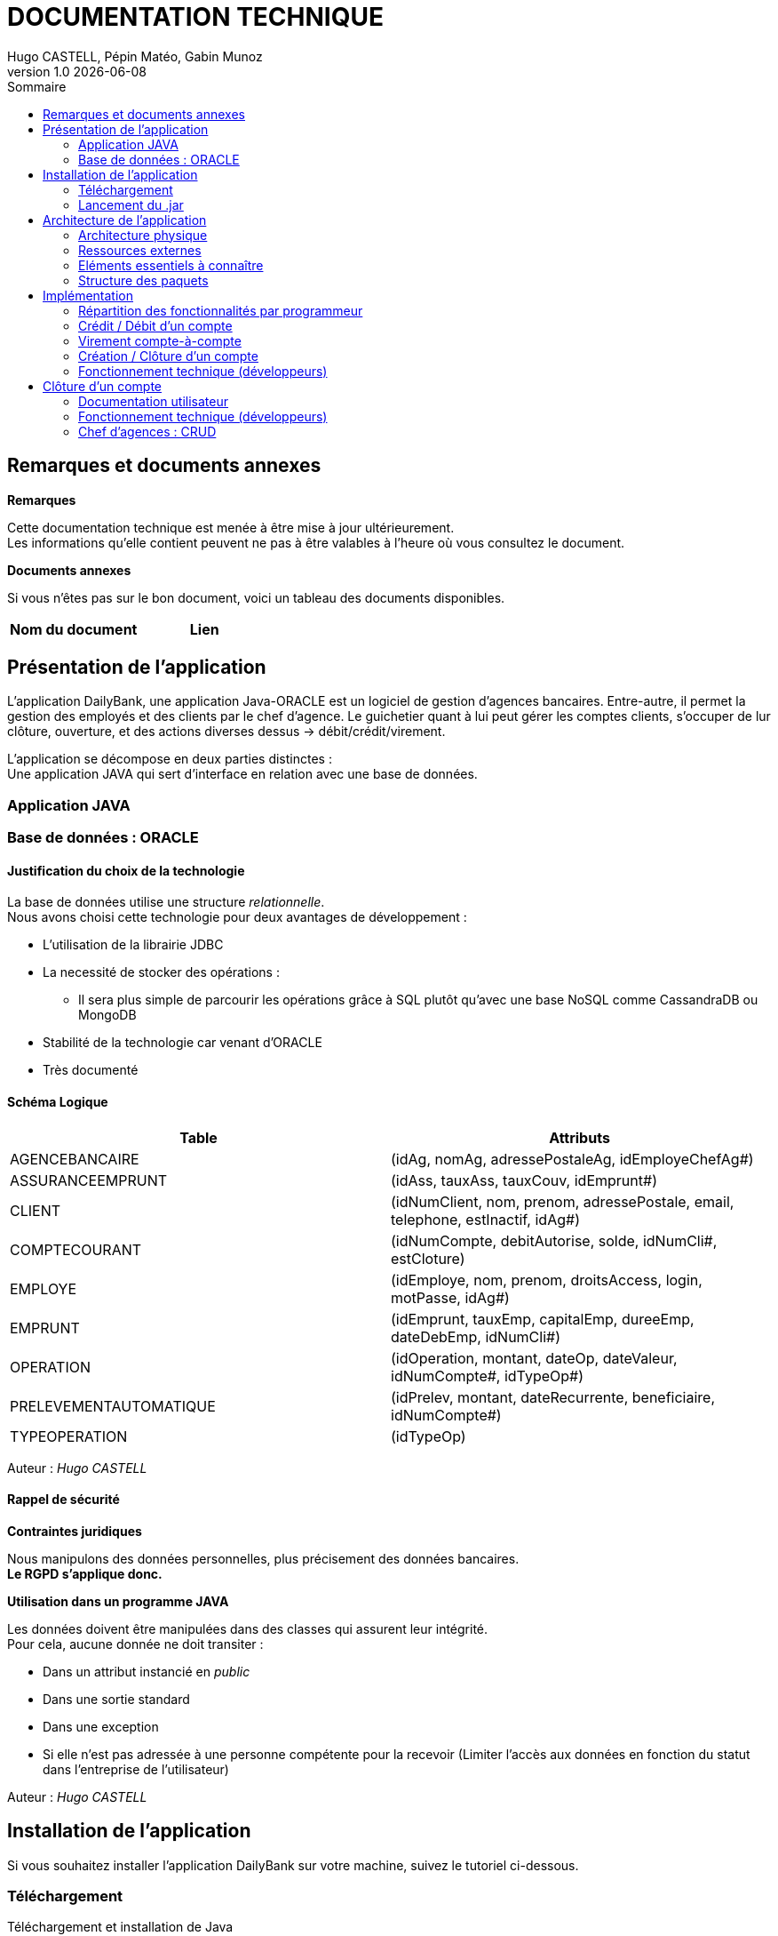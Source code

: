 :stylesheet: doc.css

= *DOCUMENTATION TECHNIQUE*
Hugo CASTELL, Pépin Matéo, Gabin Munoz
v1.0 {localdate}
:nofooter:
:toc: left
:toc-title: Sommaire

== Remarques et documents annexes ==

.*Remarques*
Cette documentation technique est menée à être mise à jour ultérieurement. +
Les informations qu'elle contient peuvent ne pas à être valables à l'heure où vous consultez le document.

.*Documents annexes*
Si vous n'êtes pas sur le bon document, voici un tableau des documents disponibles. +

[%header, format=csv]
|===
Nom du document, Lien
|===

== Présentation de l'application ==

L'application DailyBank, une application Java-ORACLE est un logiciel de gestion d'agences bancaires. Entre-autre, il permet la gestion des employés et des clients par le chef d'agence. Le guichetier quant à lui peut gérer les comptes clients, s'occuper de lur clôture, ouverture, et des actions diverses dessus -> débit/crédit/virement.

L'application se décompose en deux parties distinctes : +
Une application JAVA qui sert d'interface en relation avec une base de données.

=== Application JAVA ===

=== Base de données : ORACLE ===

==== Justification du choix de la technologie ====

La base de données utilise une structure _relationnelle_. +
Nous avons choisi cette technologie pour deux avantages de développement : +

* L'utilisation de la librairie JDBC
* La necessité de stocker des opérations :
** Il sera plus simple de parcourir les opérations grâce à SQL plutôt qu'avec une base NoSQL comme CassandraDB ou MongoDB
* Stabilité de la technologie car venant d'ORACLE
* Très documenté

==== Schéma Logique ====

[%header, format=dsv]
|===
Table: Attributs
AGENCEBANCAIRE: ([underline]#idAg#, nomAg, adressePostaleAg, idEmployeChefAg#)
ASSURANCEEMPRUNT: ([underline]#idAss#, tauxAss, tauxCouv, idEmprunt#)
CLIENT: ([underline]#idNumClient#, nom, prenom, adressePostale, email, telephone, estInactif, idAg#)
COMPTECOURANT: ([underline]#idNumCompte#, debitAutorise, solde, idNumCli#, estCloture)
EMPLOYE: ([underline]#idEmploye#, nom, prenom, droitsAccess, login, motPasse, idAg#)
EMPRUNT: ([underline]#idEmprunt#, tauxEmp, capitalEmp, dureeEmp, dateDebEmp, idNumCli#)
OPERATION: ([underline]#idOperation#, montant, dateOp, dateValeur, idNumCompte#, idTypeOp#)
PRELEVEMENTAUTOMATIQUE: ([underline]#idPrelev#, montant, dateRecurrente, beneficiaire, idNumCompte#)
TYPEOPERATION: ([underline]#idTypeOp#)
|===
Auteur : _Hugo CASTELL_

==== Rappel de sécurité ====

.*Contraintes juridiques*

Nous manipulons des données personnelles, plus précisement des données bancaires. +
*Le RGPD s'applique donc.* +

.*Utilisation dans un programme JAVA*

Les données doivent être manipulées dans des classes qui assurent leur intégrité. +
Pour cela, aucune donnée ne doit transiter : +

* Dans un attribut instancié en _public_
* Dans une sortie standard
* Dans une exception
* Si elle n'est pas adressée à une personne compétente pour la recevoir (Limiter l'accès aux données en fonction du statut dans l'entreprise de l'utilisateur)

Auteur : _Hugo CASTELL_


== Installation de l'application ==

Si vous souhaitez installer l'application DailyBank sur votre machine, suivez le tutoriel ci-dessous. 

=== Téléchargement === 
[.underline]#Téléchargement et installation de Java# +

Pour pouvoir utiliser l'application, vous devez avoir Java **8** d'installé sur votre machine. Pour l'installer, vous pouvez suivre le lien officiel Java : https://www.java.com/fr/download/manual.jsp


[.underline]#Téléchargement et installation de DailyBank# +
Vous pouvez suivre ce lien pour télécharger le .jar du logiciel DailyBank. +
https://dailybank.fr/download

=== Lancement du .jar ===

Une fois le téléchargement terminé, rendez-vous dans le dossier de téléchargement du .jar. Pour ouvrir le jar. +

Vérifiez que la variable d'environnement PATH du compte est bien situé sur le bin du java_8. +

Dans une invite de commande, utilisez cette commande pour vérifier la version de Java : +

[source,shell]
----
java --version
----

Une fois cela fait, vous pouvez utiliser cette commande pour lancer le jar :

[source,shell]
----
java -jar DailyBank.jar
----

Auteurs : _Hugo CASTELL et Gabin MUNOZ_


== Architecture de l'application ==

=== Architecture physique ===

L'application, qui est une interface seulement, intéragit avec un serveur hébergeant la base de données ORACLE.

Le serveur est hébergé sous le nom de domaine _oracle.iut-blagnac.fr_.

=== Ressources externes ===

Lors du développement ont été utilisé les librairies _e(fx)clipse v3.7.0_ pour l'IHM et le _JRE jdk1.8.0-202_.

 *   Structuration en packages de l’application documentée. Principes retenus pour cette structuration

=== Eléments essentiels à connaître ===

L'application est conçu selon le principe MCV (_Model View Controller_). +
Ainsi toute l'application se structure autour :

* Modèle : Base de données ORACLE
* Vue : Interface graphique JAVAFX
* Contrôleur : Fonctionnalités de l'application JAVA

=== Structure des paquets ===

Paquets du _Modèle_ :
****
model.data : Contient les classes de données.

model.orm : Contient les classes de gestion des données.

model.orm.exception : Contient les classes d’exceptions.
****
Paquets de la _Vue_ : 
****
application.view : Contient les classes de l’interface graphique
****
Paquets du _Contrôleur_ : 
****
application.tools : Contient contenant les outils de l’application.

application.control : Contient les fonctionnalités de l’application
****



== Implémentation ==

=== Répartition des fonctionnalités par programmeur ===
Afin d'avoir un travail le plus productif possible, nous avons distribué les fonctionnalités à implémenter à chaque programmeur. Retrouvez ci-dessous la répartition du développement des fonctionnalités :

[%header, format=dsv]
|===
Fonctionnalité à implémenter : Développeur
Création, Lecture, Modification, Suppression, (CRUD)  : Matéo Pépin
Virement de compte à compte, créditer/débiter un compte : Hugo Castell
Créer et clôturer un compte : Gabin Munoz
|===

=== Crédit / Débit d'un compte ===

Référent : _Hugo CASTELL_ +


Débiter et créditer un compte fonctionnent selon des procédures stockées dans la base de données. +
Elles prennent en paramètre

=== Virement compte-à-compte ===

Référent : _Hugo CASTELL_ +

=== Création / Clôture d'un compte ===

Référent : _Gabin MUNOZ_ +

==== Documentation utilisateur ====

Un client peut posséder plusieurs comptes en banque. En tant que guichetier ou chef d'agence, vous poiuvez aisément créer un nouveau compte pour un client via le panneau d'administration de celui-ci. Pour ce faire, suivez les étapes décrites ci-dessous. 

===== Étape 1 =====
Pour accéder à la gestion des comptes de client, accédez à votre panel client. Sélectionnez ensuite le client à qui vous voulez ajouter un compte, puis cliquez sur le bouton "Comptes client" dans le panneau latéral droit. 

image::./img/cpt-client.png[]

===== Étape 2 =====

Vous pouvez maintenant voir tous les comptes du client concerné, avec diverses informations telles que : 

** Le nom du client actuel, ainsi que son identifiant (en jaune)
** Tous les comptes du client avec dans l'ordre : (en vert)
*** Le numéro du compte
*** Le solde actuel
*** Le découvert autorisé

Pour créer un nouveau compte, cliquez sur le bouton "Nouveau compte" sur le panneau latéral droit. 

image::./img/nouv-compte.png[]

===== Étape 3 =====

Renseignez maintenant les paramètres associés au nouveau compte que vous souhaitez créer, et validez les modifications une fois terminé. 

Paramètres disponibles : 

** Découvert autorisé (le découvert maximal autorisé pour ce compte)
** Solde (Le solde de départ du compte client)

*Les autres paramètres ne sont pas modifiables pour un guichetier, car ils sont automatiquements générés*

image::./img/parametre-ouv-compte.png[]

=== Fonctionnement technique (développeurs) ===

Lors du clic sur le bouton de création du nouveau compte, plusieurs procédures sont appellées. 

==== creerCompte ====

On récupère d'abord les données des inputs de la fenêtre d'ajout. Est ensuite appellée une méthode de création du client nommée 'creerCompte'. C'est une méthode de l'objet CompteCourant.

---
_CompteManagement.java_
[source, java]
----
/**
	 * Méthode de création du compte, se lance lors du clic sur 'créer un compte'
	 * @return
	 */
	public CompteCourant creerCompte() {
		CompteCourant compte;
		CompteEditorPane cep = new CompteEditorPane(this.primaryStage, this.dbs);
		compte = cep.doCompteEditorDialog(this.clientDesComptes, null, EditionMode.CREATION);
		if (compte != null) {
			try {
				
				// enregistrement du nouveau compte en BDD
				AccessCompteCourant acc = new AccessCompteCourant();
				
				acc.insertCompte(compte);

				if (Math.random() < -1) {
					throw new ApplicationException(Table.CompteCourant, Order.INSERT, "todo : test exceptions", null);
				}
			} catch (DatabaseConnexionException e) {
				ExceptionDialog ed = new ExceptionDialog(this.primaryStage, this.dbs, e);
				ed.doExceptionDialog();
				this.primaryStage.close();
			} catch (ApplicationException ae) {
				ExceptionDialog ed = new ExceptionDialog(this.primaryStage, this.dbs, ae);
				ed.doExceptionDialog();
			}
		}
		return compte;
	}
----
---


==== AccessCompteCourant ====

Cette méthode, après vérification de quelques exeptions appelle AccessCompteCourant dans l'objectif de faire appel aux méthodes de mofification de la base de données. 

==== insertCompte ====

AccesCompteCourant possède la méthode insertCompte, son objectif est de rajouter un compte dans la BDD avec les paramètres passés.

---
_AccessCompteCourant.java_
[source, java]
----
/**
	 * Insertion d'un compte courant.
	 * Création d'un nouveau compte courant
	 *
	 * @param CompteCourant compte
	 */
	public void insertCompte(CompteCourant compte)
			throws RowNotFoundOrTooManyRowsException, DataAccessException, DatabaseConnexionException {
		try {

			Connection con = LogToDatabase.getConnexion();

			String query = "INSERT INTO COMPTECOURANT VALUES (" + "seq_id_compte.NEXTVAL" + ", "	+ "?" + ", " + "?" + ", " + "?" + ", " + "?" + ")";
			PreparedStatement pst = con.prepareStatement(query);
			pst.setInt(1, compte.debitAutorise); // ajout du debitAutorise du comtpe dans la requête
			pst.setDouble(2, compte.solde); // ajout du solde du comtpe dans la requête
			pst.setInt(3, compte.idNumCli); // ajout du idNumCli du client du comtpe dans la requête
			pst.setString(4, compte.estCloture);
 

			System.err.println(query);

			int result = pst.executeUpdate();
			pst.close();

			if (result != 1) {
				con.rollback();
				throw new RowNotFoundOrTooManyRowsException(Table.CompteCourant, Order.INSERT,
						"Insert anormal (insert de moins ou plus d'une ligne)", null, result);
			}

			query = "SELECT seq_id_compte.CURRVAL from DUAL";

			System.err.println(query);
			PreparedStatement pst2 = con.prepareStatement(query);

			ResultSet rs = pst2.executeQuery();
			rs.next();
			//int numCliBase = rs.getInt(1);

			con.commit();
			rs.close();
			pst2.close();

			// client.idNumCli = numCliBase;
		} catch (SQLException e) {
			throw new DataAccessException(Table.CompteCourant, Order.INSERT, "Erreur accès", e);
		}
	}
----

Dans cette méthode, on rédige une requête SQL d'INSERT dans la table, passe en paramètre les éléments à INSERT et envoie la requête. 

Cela a pour effet de créer un nouveau compte dans la BDD.

== Clôture d'un compte ==

=== Documentation utilisateur ===

Un client peut posséder plusieurs comptes en banque. En tant que guichetier ou chef d'agence, vous pouvez aisément clôturer un compte pour un client via le panneau d'administration de celui-ci. Cela aura pour effet de le définir comme 'clôturé' dans la base de données. Celui-ci sera toujours visible, mais ne sera plus administrable. 
Pour clôturer un compte, suivez les étapes décrites ci-dessous. 

==== Étape 1 ====
Pour accéder à la gestion des comptes de client, accédez à votre panel client. Sélectionnez ensuite le client à qui vous voulez clôturer un compte, puis cliquez sur le bouton "Comptes client" dans le panneau latéral droit. 

image::./img/cpt-client.png[]



===== Étape 2 =====

Vous pouvez maintenant voir tous les comptes du client concerné, avec diverses informations telles que : 

** Le nom du client actuel, ainsi que son identifiant (en jaune)
** Tous les comptes du client avec dans l'ordre : (en vert)
*** Le numéro du compte
*** Le solde actuel
*** Le découvert autorisé

image::./img/nouv-compte.png[]

Pour clôturer un compte, commencez par le sélectionner dans le panel (en bleu ci dessous). Le bouton "Supprimer le compte" sera alors disponible (entouré en rouge ci-dessous).

image::./img/select-suppr.png[]

Cliquez dessus, un message de confirmation vous demandera de valider l'action.

image::./img/confirm.png[]

Confirmez. Vous reviendrez alors sur l'écran précédent, où vous remarquerez que le compte précédemment sélectionné est maintenant clôturé. Félicitation !


=== Fonctionnement technique (développeurs) ===

Lors du clic sur le bouton de clôture du nouveau compte, plusieurs procédures sont appellées. 

Premièrement, _doSupprimerCompte_ est appellé lors du clic sur le bouton de clôture de compte. C'est cette procédure qui entame la chemin de suppression de compte. 

---
_ComptesManagementController.java_
[source,java]
----
@FXML
	private void doSupprimerCompte() {
		// on récupère l'indice actuel
		int selectedIndice = this.lvComptes.getSelectionModel().getSelectedIndex();
		// on récupère le numéro du compte associé à l'indice
		this.cm.supprCompte(this.olCompteCourant.get(selectedIndice));
	}
----
---

Pour ce faire, on récupère l'indice du compte sélectionné sur la liste intéractive. Puis on récupère le numéro du compte associé à l'indice, et on le passe en paramètre à la méthode _supprCompte_ ci-dessous : +

---
_ComptesManagement.java_
[source, java]
----
/**
	 * Méthode de suppression du compte, se lance lors du clic sur 'supprimer un compte'
	 * @param compteCourant 
	 * @return
	 */
	public CompteCourant supprCompte(CompteCourant compte) {
		boolean suppr;
		// création d'un new pane à la suite de l'action
		CompteEditorPane cep = new CompteEditorPane(this.primaryStage, this.dbs);
		//
		//compte = cep.doCompteEditorDialog(this.clientDesComptes, null, EditionMode.SUPPRESSION);
		
		// affichage de l'alerte
		Alert alert = new Alert(Alert.AlertType.CONFIRMATION);
		alert.setTitle("Clôture du compte");
		alert.setHeaderText("Clôture d'un compte.");
		alert.setResizable(false);
		alert.setContentText("Voulez-vous vraiment clôturer le compte numéro [" + compte.idNumCompte + "] du client " + compte.idNumCli + " ?");

		Optional<ButtonType> result = alert.showAndWait();
		ButtonType button = result.orElse(ButtonType.CANCEL);

		if (button == ButtonType.OK) {
		    System.out.println("Ok cloture");
		    suppr = true;
		} 
		else if (button == ButtonType.CANCEL) {
		    System.out.println("Annulation");
		    suppr = false;
		}
		else {
		    System.out.println("Annulation");
		    suppr = false;
		}
		
		// on fait l'OP sur la BD en conséquence 
		if (suppr == true) {
			try {
				
				// enregistrement du nouveau compte en BDD
				AccessCompteCourant acc = new AccessCompteCourant();
				
				acc.clotCompte(compte.idNumCompte);

				if (Math.random() < -1) {
					throw new ApplicationException(Table.CompteCourant, Order.INSERT, "todo : test exceptions", null);
				}
			} catch (DatabaseConnexionException e) {
				ExceptionDialog ed = new ExceptionDialog(this.primaryStage, this.dbs, e);
				ed.doExceptionDialog();
				this.primaryStage.close();
			} catch (ApplicationException ae) {
				ExceptionDialog ed = new ExceptionDialog(this.primaryStage, this.dbs, ae);
				ed.doExceptionDialog();
			}
		}
		return compte;
	}
----
---

Cette méthode affiche une nouvelle fenêtre qui est une Alert de type Confirmation. Celle-ci demande confirmation à l'utilisateur de la suppression du compte sélectionné, et change un booleen en conséquence. +
En fonction du booléen, l'opération est effectuée dans la BD avec l'appel de _AccessCompteCOurant_ qui régit toutes le manips sur la BDD.

AccesCompteCourant possède la méthode clotCompte.

---
_AccessCompteCourant.java_
[source, java]
----
/**
	 * Cloture d'un compte courant.
	 * Création d'un nouveau compte courant
	 *
	 * @param CompteCourant compte
	 */
	public void clotCompte(int numcompte)
			throws RowNotFoundOrTooManyRowsException, DataAccessException, DatabaseConnexionException {
		try {

			Connection con = LogToDatabase.getConnexion();

			// déclaration de la requête SQL
			String query = "UPDATE COMPTECOURANT SET ESTCLOTURE = 'O' WHERE IDNUMCOMPTE = " + "?";;
			// préparation de la requête avec les pramètres
			PreparedStatement pst = con.prepareStatement(query); 
			// ajout des paramètres à la requête
			pst.setInt(1, numcompte);
			System.out.println("Requête crée : " + pst);

			int result = pst.executeUpdate();
			pst.close();

			if (result != 1) {
				con.rollback();
				throw new RowNotFoundOrTooManyRowsException(Table.CompteCourant, Order.UPDATE,
						"Delete anormal (insert de moins ou plus d'une ligne)", null, result);
			}

			//query = "SELECT seq_id_compte.CURRVAL from DUAL";

			//System.err.println(query);
			//PreparedStatement pst2 = con.prepareStatement(query);

			//ResultSet rs = pst2.executeQuery();
			//rs.next();
			//int numCliBase = rs.getInt(1);

			con.commit();
			//rs.close();
			//pst2.close();

			// client.idNumCli = numCliBase;
		} catch (SQLException e) {
			throw new DataAccessException(Table.CompteCourant, Order.UPDATE, "Erreur accès", e);
		}
	}
----

Dans cette méthode, on rédige une requête SQL de modification de table, passe en paramètre le numéro de compte, modifie sa colonne 'EstCloture' et envoie la requête. 

Cela a pour effet de définir le compte actuellement sélectionné comme "estCloture" dans la BDD. +

=== Chef d'agences : CRUD ===

Référent : _Matéo PEPIN_ + +

Cette fonctionnalité consistait à donner la possibilité aux chefs d'agence de créer, lire, modifier et supprimer des emploés de la base de donée. Pour cela, j'ai ajouté 2 fenêtres très similaires à celle utilisée pour créer des comptes, ces fenêtres sont accessible seulement par les chefs d'agence car le bouton est désactivé pour les guichetiers. +

image::./img/btn_gestion_employe_disable_code.png[]

Dans la première page, celle qui s'ouvre depuis le menu principal, un bouton "Rechercher" fait, comme pour les comptes un appel à la méthode "rechercher" qui interroge la base de donées afin de récupérer la liste des employes et leurs informations dans la base de données (processus effectué dans la classe "model.orm.AccessEmploye"). +

image::./img/insert_employe_code.png[]

On peut également supprimer un employé de la liste, ce qui a également pour effet de le supprimer de la base de données (processus smilaire à la recherche). +

La deuxième page est ouverte avec la méthode "nouvel employe", appelée par les boutons "créer employé" et "modifier employé" qui ouvre une nouvelle fenêtre javaFX. Elle est très semblable à celle des comptes que ce soit en fonctionnement ou en apparence, elle permet d'ajouter un nouvel employe ou d'en modifier un existant. +

